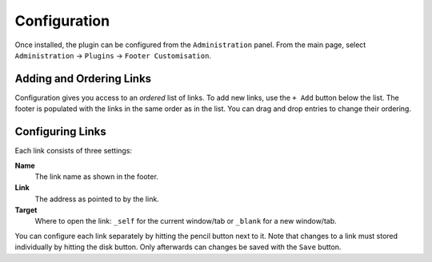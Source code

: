 Configuration
=============

Once installed, the plugin can be configured from the ``Administration`` panel.
From the main page, select ``Administration`` -> ``Plugins`` -> ``Footer Customisation``.

.. image:: images/configuration.png
    :alt: Example Configuration and Footer

Adding and Ordering Links
-------------------------

Configuration gives you access to an *ordered* list of links.
To add new links, use the ``+ Add`` button below the list.
The footer is populated with the links in the same order as in the list.
You can drag and drop entries to change their ordering.

Configuring Links
-----------------

Each link consists of three settings:

**Name**
   The link name as shown in the footer.

**Link**
   The address as pointed to by the link.

**Target**
   Where to open the link: ``_self`` for the current window/tab or ``_blank`` for a new window/tab.

You can configure each link separately by hitting the pencil button next to it.
Note that changes to a link must stored individually by hitting the disk button.
Only afterwards can changes be saved with the ``Save`` button.
